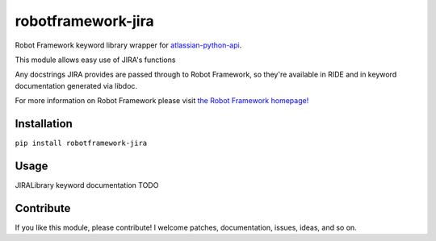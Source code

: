 robotframework-jira
====================



Robot Framework keyword library wrapper for
`atlassian-python-api <https://atlassian-python-api.readthedocs.io/jira.html>`__.

This module allows easy use of JIRA's functions

Any docstrings JIRA provides are passed through to Robot Framework, so
they're available in RIDE and in keyword documentation generated via
libdoc.

For more information on Robot Framework please visit `the Robot
Framework homepage! <http://robotframework.org/>`__

Installation
------------

``pip install robotframework-jira``

Usage
-----

JIRALibrary keyword
documentation TODO



Contribute
----------

If you like this module, please contribute! I welcome patches,
documentation, issues, ideas, and so on.
